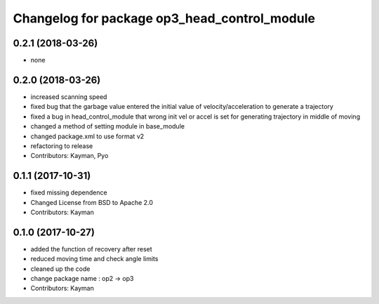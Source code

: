 ^^^^^^^^^^^^^^^^^^^^^^^^^^^^^^^^^^^^^^^^^^^^^
Changelog for package op3_head_control_module
^^^^^^^^^^^^^^^^^^^^^^^^^^^^^^^^^^^^^^^^^^^^^

0.2.1 (2018-03-26)
------------------
* none

0.2.0 (2018-03-26)
------------------
* increased scanning speed
* fixed bug that the garbage value entered the initial value of velocity/acceleration to generate a trajectory
* fixed a bug in head_control_module that wrong init vel or accel is set for generating trajectory in middle of moving
* changed a method of setting module in base_module
* changed package.xml to use format v2
* refactoring to release
* Contributors: Kayman, Pyo

0.1.1 (2017-10-31)
------------------
* fixed missing dependence
* Changed License from BSD to Apache 2.0
* Contributors: Kayman

0.1.0 (2017-10-27)
------------------
* added the function of recovery after reset
* reduced moving time and check angle limits
* cleaned up the code
* change package name : op2 -> op3
* Contributors: Kayman
